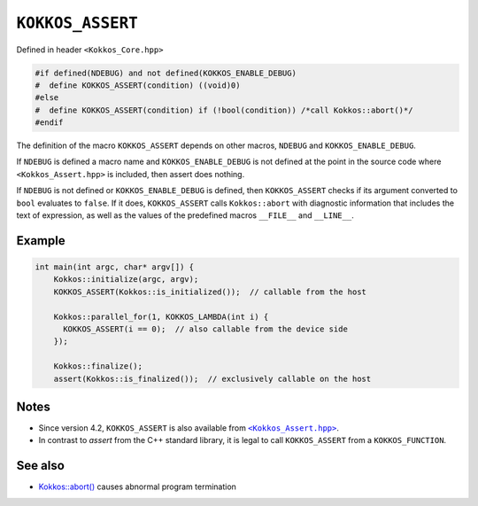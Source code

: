 ``KOKKOS_ASSERT``
=================

.. role:: cppkokkos(code)
    :language: cppkokkos

Defined in header ``<Kokkos_Core.hpp>``

.. code-block:: cpp

    #if defined(NDEBUG) and not defined(KOKKOS_ENABLE_DEBUG)
    #  define KOKKOS_ASSERT(condition) ((void)0)
    #else
    #  define KOKKOS_ASSERT(condition) if (!bool(condition)) /*call Kokkos::abort()*/
    #endif

The definition of the macro ``KOKKOS_ASSERT`` depends on other macros,
``NDEBUG`` and ``KOKKOS_ENABLE_DEBUG``.

If ``NDEBUG`` is defined a macro name and ``KOKKOS_ENABLE_DEBUG`` is not
defined at the point in the source code where ``<Kokkos_Assert.hpp>`` is
included, then assert does nothing.

If ``NDEBUG`` is not defined or ``KOKKOS_ENABLE_DEBUG`` is defined,  then
``KOKKOS_ASSERT`` checks if its argument converted to ``bool`` evaluates to
``false``. If it does, ``KOKKOS_ASSERT`` calls ``Kokkos::abort`` with
diagnostic information that includes the text of expression, as well as the
values of the predefined macros ``__FILE__`` and ``__LINE__``.

Example
-------

.. code-block:: cpp

    int main(int argc, char* argv[]) {
        Kokkos::initialize(argc, argv);
        KOKKOS_ASSERT(Kokkos::is_initialized());  // callable from the host

        Kokkos::parallel_for(1, KOKKOS_LAMBDA(int i) {
          KOKKOS_ASSERT(i == 0);  // also callable from the device side
        });

        Kokkos::finalize();
        assert(Kokkos::is_finalized());  // exclusively callable on the host


Notes
-----

.. _KokkosAssert: https://github.com/kokkos/kokkos/blob/4.2.00/core/src/Kokkos_Assert.hpp

.. |KokkosAssert| replace:: ``<Kokkos_Assert.hpp>``

* Since version 4.2, ``KOKKOS_ASSERT`` is also available from |KokkosAssert|_.
* In contrast to `assert` from the C++ standard library, it is legal to call
  ``KOKKOS_ASSERT`` from a ``KOKKOS_FUNCTION``.

See also
--------
* `Kokkos::abort() <abort.html>`_ causes abnormal program termination
